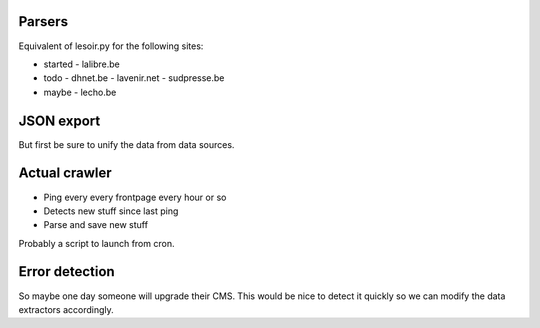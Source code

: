 Parsers
-------

Equivalent of lesoir.py for the following sites:

- started 
  - lalibre.be
- todo
  - dhnet.be
  - lavenir.net
  - sudpresse.be
- maybe 
  - lecho.be



JSON export
-----------

But first be sure to unify the data from data sources.



Actual crawler
--------------

- Ping every every frontpage every hour or so
- Detects new stuff since last ping
- Parse and save new stuff

Probably a script to launch from cron.



Error detection
---------------

So maybe one day someone will upgrade their CMS.
This would be nice to detect it quickly so we can modify the data
extractors accordingly.

